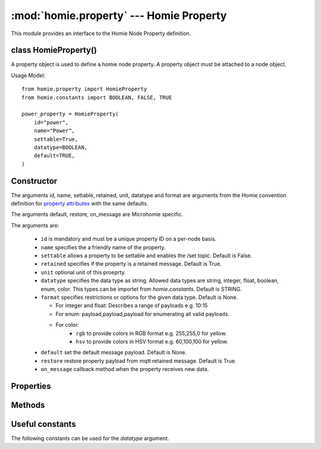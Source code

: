 .. _reference_homie_property:

:mod:`homie.property` --- Homie Property
#########################################

.. module:: homie.property
   :synopsis: Object for Homie Node Properties


This module provides an interface to the Homie Node Property definition.


class HomieProperty()
=====================

A property object is used to define a homie node property. A property object
must be attached to a node object.

Usage Model::

    from homie.property import HomieProperty
    from homie.constants import BOOLEAN, FALSE, TRUE

    power_property = HomieProperty(
        id="power",
        name="Power",
        settable=True,
        datatype=BOOLEAN,
        default=TRUE,
    )


Constructor
===========

.. class:: HomieNodeProperty(id, name=None, settable=False, retained=True, unit=None, datatype=STRING, format=None, default=None, restore=True)

    The arguments id, name, settable, retained, unit, datatype and format are arguments from the Homie convention definition for `property attributes <https://homieiot.github.io/specification/#property-attributes>`_ with the same defaults.

    The arguments default, restore, on_message are Microhomie specific.

    The arguments are:

      - ``id`` is mandatory and must be a unique property ID on a per-node basis.
      - ``name`` specifies the a friendly name of the property.
      - ``settable`` allows a property to be settable and enables the /set topic. Default is False.
      - ``retained`` specifies if the property is a retained message. Default is True.
      - ``unit`` optional unit of this proeprty.
      - ``datatype`` specifies the data type as string. Allowed data types are string, integer, float, boolean, enum, color. This types can be importet from `homie.constants`. Default is STRING.
      - ``format`` specifies restrictions or options for the given data type. Default is None.

        - For integer and float: Describes a range of payloads e.g. 10:15
        - For enum: payload,payload,payload for enumerating all valid payloads.
        - For color:
            - ``rgb`` to provide colors in RGB format e.g. 255,255,0 for yellow.
            - ``hsv`` to provide colors in HSV format e.g. 60,100,100 for yellow.

      - ``default`` set the default message payload. Default is None.
      - ``restore`` restore property payload from mqtt retained message. Default is True.
      - ``on_message`` callback method when the property receives new data.


Properties
==========

.. data:: HomieProperty.value

  This is where the property data/payload is stored. The value will be auto published if it changes.


Methods
=======

.. method:: HomieProperty.set_topic(self)

  This method generate the homie proeprty topic and will be called when the node is added to the device.


.. method:: HomieProperty.publish(self)

  This method publishes the current property value to mqtt.


.. method:: HomieProperty.subscribe(self)

  Subscribe to the property topics.


.. method:: HomieProperty.restore_handler(self, topic, payload, retained)

    Gets called when the property should be restored from mqtt.

    After called, this method removes the restore_handler callback and un-subscribe from the topic. When the restored value is valid it will be assigned to the ``value`` attribute without publishing the change to mqtt.

    The arguments are:

    - ``topic`` the message topic.
    - ``payload`` the message payload.
    - ``retained`` specifies if the payload is retained.


.. method:: HomieProperty.message_handler(self, topic, payload, retained)

    Retained messages are not allowed on this topic, if retained message the function will return early.

    This method handles incoming payload for the property. Per default this method validates the payload and updates the object value with the new payload.

    To overwrite the default handler set a `on_message` handler when adding the property to the node. See HomieNode.add_property().

    The arguments are:

    - ``topic`` the message topic.
    - ``payload`` the message payload.
    - ``retained`` specifies if the payload is retained.


.. method:: HomieProperty.publish_properties(self)

    This method publishes all homie property attributes to mqtt on device init.


Useful constants
================

The following constants can be used for the `datatype` argument.

.. data:: homie.constants.STRING
          homie.constants.BOOLEAN
          homie.constants.INTEGER
          homie.constants.FLOAT
          homie.constants.ENUM
          homie.constants.COLOR
